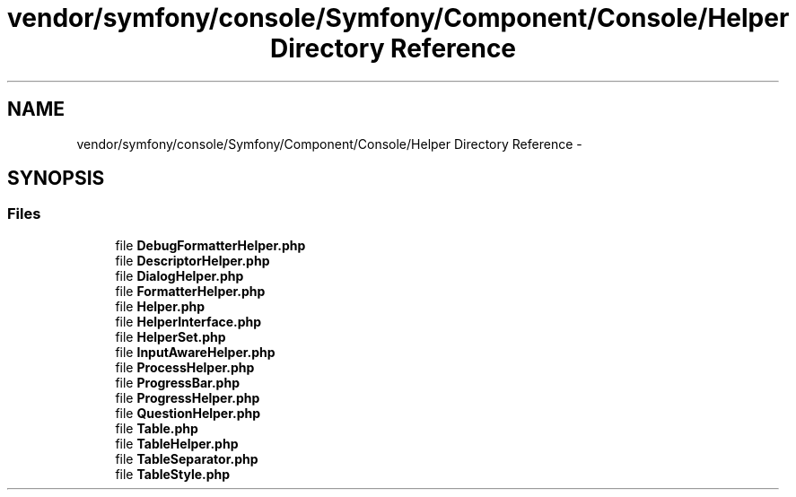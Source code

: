 .TH "vendor/symfony/console/Symfony/Component/Console/Helper Directory Reference" 3 "Tue Apr 14 2015" "Version 1.0" "VirtualSCADA" \" -*- nroff -*-
.ad l
.nh
.SH NAME
vendor/symfony/console/Symfony/Component/Console/Helper Directory Reference \- 
.SH SYNOPSIS
.br
.PP
.SS "Files"

.in +1c
.ti -1c
.RI "file \fBDebugFormatterHelper\&.php\fP"
.br
.ti -1c
.RI "file \fBDescriptorHelper\&.php\fP"
.br
.ti -1c
.RI "file \fBDialogHelper\&.php\fP"
.br
.ti -1c
.RI "file \fBFormatterHelper\&.php\fP"
.br
.ti -1c
.RI "file \fBHelper\&.php\fP"
.br
.ti -1c
.RI "file \fBHelperInterface\&.php\fP"
.br
.ti -1c
.RI "file \fBHelperSet\&.php\fP"
.br
.ti -1c
.RI "file \fBInputAwareHelper\&.php\fP"
.br
.ti -1c
.RI "file \fBProcessHelper\&.php\fP"
.br
.ti -1c
.RI "file \fBProgressBar\&.php\fP"
.br
.ti -1c
.RI "file \fBProgressHelper\&.php\fP"
.br
.ti -1c
.RI "file \fBQuestionHelper\&.php\fP"
.br
.ti -1c
.RI "file \fBTable\&.php\fP"
.br
.ti -1c
.RI "file \fBTableHelper\&.php\fP"
.br
.ti -1c
.RI "file \fBTableSeparator\&.php\fP"
.br
.ti -1c
.RI "file \fBTableStyle\&.php\fP"
.br
.in -1c
